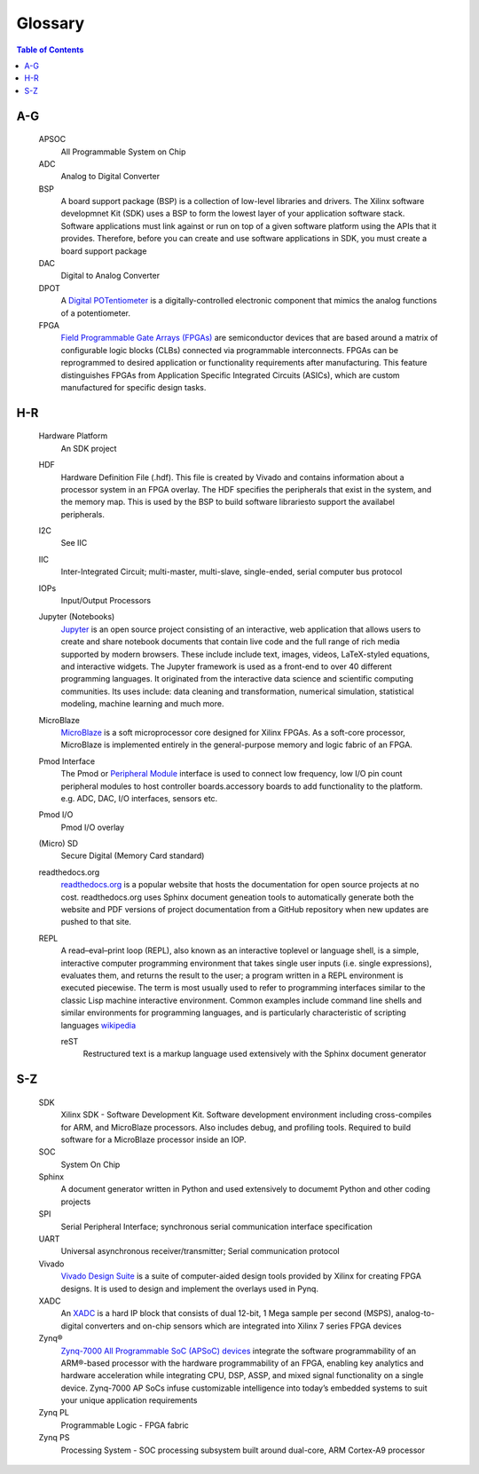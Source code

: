 ********
Glossary
********

.. contents:: Table of Contents
   :depth: 2

.. glossary::


A-G
===

  APSOC
   All Programmable System on Chip

  ADC
   Analog to Digital Converter

  BSP 
   A board support package (BSP) is a collection of low-level libraries and drivers.  The Xilinx software developmnet Kit (SDK) uses a BSP to form the lowest layer of your application software stack. Software applications must link against or run on top of a given software platform using the APIs that it provides. Therefore, before you can create and use software applications in SDK, you must create a board support package
   
  DAC
   Digital to Analog Converter

  DPOT
   A `Digital POTentiometer <https://en.wikipedia.org/wiki/Digital_potentiometer>`_ is a digitally-controlled electronic component that mimics the analog functions of a potentiometer.

  FPGA
   `Field Programmable Gate Arrays (FPGAs) <http://www.xilinx.com/training/fpga/fpga-field-programmable-gate-array.htm>`_ are semiconductor devices that are based around a matrix of configurable logic blocks (CLBs) connected via programmable interconnects. FPGAs can be reprogrammed to desired application or functionality requirements after manufacturing. This feature distinguishes FPGAs from Application Specific Integrated Circuits (ASICs), which are custom manufactured for specific design tasks.

H-R
===

  Hardware Platform
   An SDK project
   
  HDF
   Hardware Definition File (.hdf). This file is created by Vivado and contains information about a processor system in an FPGA overlay. The HDF specifies the peripherals that exist in the system, and the memory map. This is used by the BSP to build software librariesto support the availabel peripherals.

  I2C
    See IIC

  IIC
   Inter-Integrated Circuit; multi-master, multi-slave, single-ended, serial computer bus protocol

  IOPs
   Input/Output Processors

  Jupyter (Notebooks)
   `Jupyter <www.jupyter.org>`_ is an open source project consisting of an interactive, web application that allows users to create and share notebook documents that contain live code and the full range of rich media supported by modern browsers. These include include text, images, videos, LaTeX-styled equations, and interactive widgets. The Jupyter framework is used as a front-end to over 40 different programming languages.  It originated from the interactive data science and scientific computing communities. Its uses include: data cleaning and transformation, numerical simulation, statistical modeling, machine learning and much more.
   

  MicroBlaze
   `MicroBlaze <https://en.wikipedia.org/wiki/MicroBlaze>`_ is a soft microprocessor core designed for Xilinx FPGAs. As a soft-core processor, MicroBlaze is implemented entirely in the general-purpose memory and logic fabric of an FPGA.
   
   
  Pmod Interface
   The Pmod or `Peripheral Module <www.digilentinc.com/Pmods/Digilent-Pmod_%20Interface_Specification.pdf>`_ interface is used to connect low frequency, low I/O pin count peripheral modules to host controller boards.accessory boards to add functionality to the platform. e.g. ADC, DAC, I/O interfaces, sensors etc.

  Pmod I/O
   Pmod I/O overlay

  (Micro) SD
   Secure Digital (Memory Card standard)

  readthedocs.org
   `readthedocs.org <https://readthedocs.org>`_ is a popular website that hosts the documentation for open source projects at no cost.  readthedocs.org uses Sphinx document geneation tools to automatically generate both the website and PDF versions of project documentation from a GitHub repository when new updates are pushed to that site. 

  REPL
   A read–eval–print loop (REPL), also known as an interactive toplevel or language shell, is a simple, interactive computer     programming environment that takes single user inputs (i.e. single expressions), evaluates them, and returns the result to the user; a program written in a REPL environment is executed piecewise. The term is most usually used to refer to programming interfaces similar to the classic Lisp machine interactive environment. Common examples include command line shells and similar environments for programming languages, and is particularly characteristic of scripting languages `wikipedia <https://en.wikipedia.org/wiki/Read%E2%80%93eval%E2%80%93print_loop>`_

   reST
    Restructured text is a markup language used extensively with the Sphinx document generator

S-Z
===
  SDK
   Xilinx SDK - Software Development Kit. Software development environment including cross-compiles for ARM, and MicroBlaze processors. Also includes debug, and profiling tools. 
   Required to build software for a MicroBlaze processor inside an IOP. 
   
  SOC
   System On Chip

  Sphinx
   A document generator written in Python and used extensively to documemt Python and other coding projects

  SPI
   Serial Peripheral Interface; synchronous serial communication interface specification 

  UART
   Universal asynchronous receiver/transmitter; Serial communication protocol

  Vivado
   `Vivado Design Suite <http://www.xilinx.com/products/design-tools/vivado.html>`_ is a suite of computer-aided design tools provided by Xilinx for creating FPGA designs.  It is used to design and implement the overlays used in Pynq.
   
  XADC
   An `XADC <http://www.xilinx.com/support/documentation/user_guides/ug480_7Series_XADC.pdf>`_ is a hard IP block that consists of dual 12-bit, 1 Mega sample per second (MSPS), analog-to-digital converters and on-chip sensors which are integrated into Xilinx 7 series FPGA devices

  Zynq®
   `Zynq-7000 All Programmable SoC (APSoC) devices <http://www.xilinx.com/products/silicon-devices/soc/zynq-7000.html>`_ integrate the software programmability of an ARM®-based processor with the hardware programmability of an FPGA, enabling key analytics and hardware acceleration while integrating CPU, DSP, ASSP, and mixed signal functionality on a single device. Zynq-7000 AP SoCs infuse customizable intelligence into today’s embedded systems to suit your unique application requirements

  Zynq PL
   Programmable Logic - FPGA fabric

  Zynq PS
   Processing System - SOC processing subsystem built around dual-core, ARM Cortex-A9 processor
